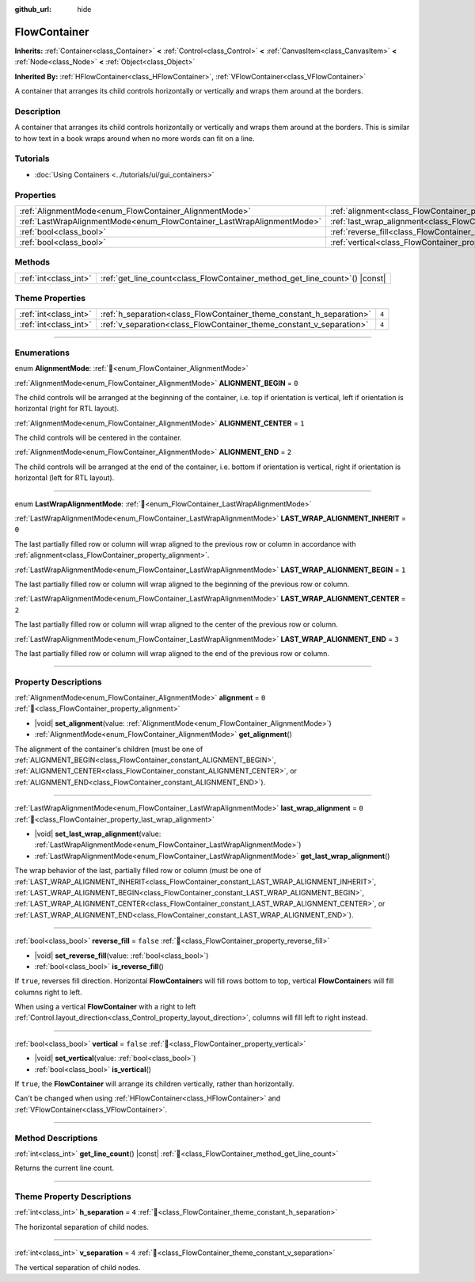 :github_url: hide

.. DO NOT EDIT THIS FILE!!!
.. Generated automatically from Redot engine sources.
.. Generator: https://github.com/Redot-Engine/redot-engine/tree/master/doc/tools/make_rst.py.
.. XML source: https://github.com/Redot-Engine/redot-engine/tree/master/doc/classes/FlowContainer.xml.

.. _class_FlowContainer:

FlowContainer
=============

**Inherits:** :ref:`Container<class_Container>` **<** :ref:`Control<class_Control>` **<** :ref:`CanvasItem<class_CanvasItem>` **<** :ref:`Node<class_Node>` **<** :ref:`Object<class_Object>`

**Inherited By:** :ref:`HFlowContainer<class_HFlowContainer>`, :ref:`VFlowContainer<class_VFlowContainer>`

A container that arranges its child controls horizontally or vertically and wraps them around at the borders.

.. rst-class:: classref-introduction-group

Description
-----------

A container that arranges its child controls horizontally or vertically and wraps them around at the borders. This is similar to how text in a book wraps around when no more words can fit on a line.

.. rst-class:: classref-introduction-group

Tutorials
---------

- :doc:`Using Containers <../tutorials/ui/gui_containers>`

.. rst-class:: classref-reftable-group

Properties
----------

.. table::
   :widths: auto

   +------------------------------------------------------------------------+------------------------------------------------------------------------------+-----------+
   | :ref:`AlignmentMode<enum_FlowContainer_AlignmentMode>`                 | :ref:`alignment<class_FlowContainer_property_alignment>`                     | ``0``     |
   +------------------------------------------------------------------------+------------------------------------------------------------------------------+-----------+
   | :ref:`LastWrapAlignmentMode<enum_FlowContainer_LastWrapAlignmentMode>` | :ref:`last_wrap_alignment<class_FlowContainer_property_last_wrap_alignment>` | ``0``     |
   +------------------------------------------------------------------------+------------------------------------------------------------------------------+-----------+
   | :ref:`bool<class_bool>`                                                | :ref:`reverse_fill<class_FlowContainer_property_reverse_fill>`               | ``false`` |
   +------------------------------------------------------------------------+------------------------------------------------------------------------------+-----------+
   | :ref:`bool<class_bool>`                                                | :ref:`vertical<class_FlowContainer_property_vertical>`                       | ``false`` |
   +------------------------------------------------------------------------+------------------------------------------------------------------------------+-----------+

.. rst-class:: classref-reftable-group

Methods
-------

.. table::
   :widths: auto

   +-----------------------+--------------------------------------------------------------------------------+
   | :ref:`int<class_int>` | :ref:`get_line_count<class_FlowContainer_method_get_line_count>`\ (\ ) |const| |
   +-----------------------+--------------------------------------------------------------------------------+

.. rst-class:: classref-reftable-group

Theme Properties
----------------

.. table::
   :widths: auto

   +-----------------------+----------------------------------------------------------------------+-------+
   | :ref:`int<class_int>` | :ref:`h_separation<class_FlowContainer_theme_constant_h_separation>` | ``4`` |
   +-----------------------+----------------------------------------------------------------------+-------+
   | :ref:`int<class_int>` | :ref:`v_separation<class_FlowContainer_theme_constant_v_separation>` | ``4`` |
   +-----------------------+----------------------------------------------------------------------+-------+

.. rst-class:: classref-section-separator

----

.. rst-class:: classref-descriptions-group

Enumerations
------------

.. _enum_FlowContainer_AlignmentMode:

.. rst-class:: classref-enumeration

enum **AlignmentMode**: :ref:`🔗<enum_FlowContainer_AlignmentMode>`

.. _class_FlowContainer_constant_ALIGNMENT_BEGIN:

.. rst-class:: classref-enumeration-constant

:ref:`AlignmentMode<enum_FlowContainer_AlignmentMode>` **ALIGNMENT_BEGIN** = ``0``

The child controls will be arranged at the beginning of the container, i.e. top if orientation is vertical, left if orientation is horizontal (right for RTL layout).

.. _class_FlowContainer_constant_ALIGNMENT_CENTER:

.. rst-class:: classref-enumeration-constant

:ref:`AlignmentMode<enum_FlowContainer_AlignmentMode>` **ALIGNMENT_CENTER** = ``1``

The child controls will be centered in the container.

.. _class_FlowContainer_constant_ALIGNMENT_END:

.. rst-class:: classref-enumeration-constant

:ref:`AlignmentMode<enum_FlowContainer_AlignmentMode>` **ALIGNMENT_END** = ``2``

The child controls will be arranged at the end of the container, i.e. bottom if orientation is vertical, right if orientation is horizontal (left for RTL layout).

.. rst-class:: classref-item-separator

----

.. _enum_FlowContainer_LastWrapAlignmentMode:

.. rst-class:: classref-enumeration

enum **LastWrapAlignmentMode**: :ref:`🔗<enum_FlowContainer_LastWrapAlignmentMode>`

.. _class_FlowContainer_constant_LAST_WRAP_ALIGNMENT_INHERIT:

.. rst-class:: classref-enumeration-constant

:ref:`LastWrapAlignmentMode<enum_FlowContainer_LastWrapAlignmentMode>` **LAST_WRAP_ALIGNMENT_INHERIT** = ``0``

The last partially filled row or column will wrap aligned to the previous row or column in accordance with :ref:`alignment<class_FlowContainer_property_alignment>`.

.. _class_FlowContainer_constant_LAST_WRAP_ALIGNMENT_BEGIN:

.. rst-class:: classref-enumeration-constant

:ref:`LastWrapAlignmentMode<enum_FlowContainer_LastWrapAlignmentMode>` **LAST_WRAP_ALIGNMENT_BEGIN** = ``1``

The last partially filled row or column will wrap aligned to the beginning of the previous row or column.

.. _class_FlowContainer_constant_LAST_WRAP_ALIGNMENT_CENTER:

.. rst-class:: classref-enumeration-constant

:ref:`LastWrapAlignmentMode<enum_FlowContainer_LastWrapAlignmentMode>` **LAST_WRAP_ALIGNMENT_CENTER** = ``2``

The last partially filled row or column will wrap aligned to the center of the previous row or column.

.. _class_FlowContainer_constant_LAST_WRAP_ALIGNMENT_END:

.. rst-class:: classref-enumeration-constant

:ref:`LastWrapAlignmentMode<enum_FlowContainer_LastWrapAlignmentMode>` **LAST_WRAP_ALIGNMENT_END** = ``3``

The last partially filled row or column will wrap aligned to the end of the previous row or column.

.. rst-class:: classref-section-separator

----

.. rst-class:: classref-descriptions-group

Property Descriptions
---------------------

.. _class_FlowContainer_property_alignment:

.. rst-class:: classref-property

:ref:`AlignmentMode<enum_FlowContainer_AlignmentMode>` **alignment** = ``0`` :ref:`🔗<class_FlowContainer_property_alignment>`

.. rst-class:: classref-property-setget

- |void| **set_alignment**\ (\ value\: :ref:`AlignmentMode<enum_FlowContainer_AlignmentMode>`\ )
- :ref:`AlignmentMode<enum_FlowContainer_AlignmentMode>` **get_alignment**\ (\ )

The alignment of the container's children (must be one of :ref:`ALIGNMENT_BEGIN<class_FlowContainer_constant_ALIGNMENT_BEGIN>`, :ref:`ALIGNMENT_CENTER<class_FlowContainer_constant_ALIGNMENT_CENTER>`, or :ref:`ALIGNMENT_END<class_FlowContainer_constant_ALIGNMENT_END>`).

.. rst-class:: classref-item-separator

----

.. _class_FlowContainer_property_last_wrap_alignment:

.. rst-class:: classref-property

:ref:`LastWrapAlignmentMode<enum_FlowContainer_LastWrapAlignmentMode>` **last_wrap_alignment** = ``0`` :ref:`🔗<class_FlowContainer_property_last_wrap_alignment>`

.. rst-class:: classref-property-setget

- |void| **set_last_wrap_alignment**\ (\ value\: :ref:`LastWrapAlignmentMode<enum_FlowContainer_LastWrapAlignmentMode>`\ )
- :ref:`LastWrapAlignmentMode<enum_FlowContainer_LastWrapAlignmentMode>` **get_last_wrap_alignment**\ (\ )

The wrap behavior of the last, partially filled row or column (must be one of :ref:`LAST_WRAP_ALIGNMENT_INHERIT<class_FlowContainer_constant_LAST_WRAP_ALIGNMENT_INHERIT>`, :ref:`LAST_WRAP_ALIGNMENT_BEGIN<class_FlowContainer_constant_LAST_WRAP_ALIGNMENT_BEGIN>`, :ref:`LAST_WRAP_ALIGNMENT_CENTER<class_FlowContainer_constant_LAST_WRAP_ALIGNMENT_CENTER>`, or :ref:`LAST_WRAP_ALIGNMENT_END<class_FlowContainer_constant_LAST_WRAP_ALIGNMENT_END>`).

.. rst-class:: classref-item-separator

----

.. _class_FlowContainer_property_reverse_fill:

.. rst-class:: classref-property

:ref:`bool<class_bool>` **reverse_fill** = ``false`` :ref:`🔗<class_FlowContainer_property_reverse_fill>`

.. rst-class:: classref-property-setget

- |void| **set_reverse_fill**\ (\ value\: :ref:`bool<class_bool>`\ )
- :ref:`bool<class_bool>` **is_reverse_fill**\ (\ )

If ``true``, reverses fill direction. Horizontal **FlowContainer**\ s will fill rows bottom to top, vertical **FlowContainer**\ s will fill columns right to left.

When using a vertical **FlowContainer** with a right to left :ref:`Control.layout_direction<class_Control_property_layout_direction>`, columns will fill left to right instead.

.. rst-class:: classref-item-separator

----

.. _class_FlowContainer_property_vertical:

.. rst-class:: classref-property

:ref:`bool<class_bool>` **vertical** = ``false`` :ref:`🔗<class_FlowContainer_property_vertical>`

.. rst-class:: classref-property-setget

- |void| **set_vertical**\ (\ value\: :ref:`bool<class_bool>`\ )
- :ref:`bool<class_bool>` **is_vertical**\ (\ )

If ``true``, the **FlowContainer** will arrange its children vertically, rather than horizontally.

Can't be changed when using :ref:`HFlowContainer<class_HFlowContainer>` and :ref:`VFlowContainer<class_VFlowContainer>`.

.. rst-class:: classref-section-separator

----

.. rst-class:: classref-descriptions-group

Method Descriptions
-------------------

.. _class_FlowContainer_method_get_line_count:

.. rst-class:: classref-method

:ref:`int<class_int>` **get_line_count**\ (\ ) |const| :ref:`🔗<class_FlowContainer_method_get_line_count>`

Returns the current line count.

.. rst-class:: classref-section-separator

----

.. rst-class:: classref-descriptions-group

Theme Property Descriptions
---------------------------

.. _class_FlowContainer_theme_constant_h_separation:

.. rst-class:: classref-themeproperty

:ref:`int<class_int>` **h_separation** = ``4`` :ref:`🔗<class_FlowContainer_theme_constant_h_separation>`

The horizontal separation of child nodes.

.. rst-class:: classref-item-separator

----

.. _class_FlowContainer_theme_constant_v_separation:

.. rst-class:: classref-themeproperty

:ref:`int<class_int>` **v_separation** = ``4`` :ref:`🔗<class_FlowContainer_theme_constant_v_separation>`

The vertical separation of child nodes.

.. |virtual| replace:: :abbr:`virtual (This method should typically be overridden by the user to have any effect.)`
.. |const| replace:: :abbr:`const (This method has no side effects. It doesn't modify any of the instance's member variables.)`
.. |vararg| replace:: :abbr:`vararg (This method accepts any number of arguments after the ones described here.)`
.. |constructor| replace:: :abbr:`constructor (This method is used to construct a type.)`
.. |static| replace:: :abbr:`static (This method doesn't need an instance to be called, so it can be called directly using the class name.)`
.. |operator| replace:: :abbr:`operator (This method describes a valid operator to use with this type as left-hand operand.)`
.. |bitfield| replace:: :abbr:`BitField (This value is an integer composed as a bitmask of the following flags.)`
.. |void| replace:: :abbr:`void (No return value.)`
